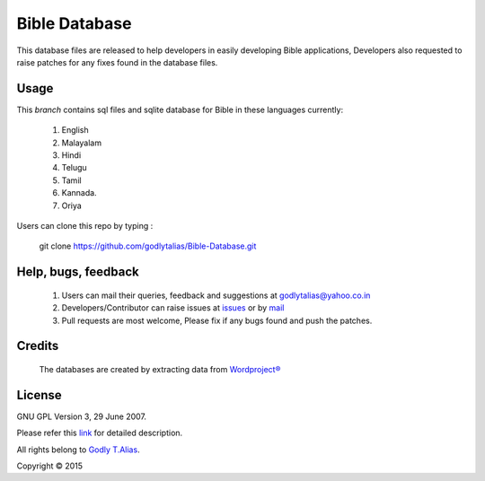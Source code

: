 ==============
Bible Database
==============
This database files are released to help developers in easily developing
Bible applications, Developers also requested to raise patches for any
fixes found in the database files.


Usage 
------

This `branch` contains sql files and sqlite database for Bible in
these languages currently:
   #. English
   #. Malayalam
   #. Hindi
   #. Telugu
   #. Tamil
   #. Kannada.
   #. Oriya

Users can clone this repo by typing :

   git clone https://github.com/godlytalias/Bible-Database.git

Help, bugs, feedback
--------------------
	#. Users can mail their queries, feedback and suggestions at godlytalias@yahoo.co.in 
	#. Developers/Contributor can raise issues at `issues <https://github.com/godlytalias/Bible-Database/issues>`_ or by `mail <mailto:godlytalias@yahoo.co.in>`_
	#. Pull requests are most welcome, Please fix if any bugs found and push the patches.

Credits
-------
  The databases are created by extracting data from `Wordproject® <http://wordproject.org>`_

License
-------

GNU GPL Version 3, 29 June 2007.

Please refer this `link <http://www.gnu.org/licenses/gpl-3.0.txt>`_
for detailed description.

All rights belong to `Godly T.Alias <http://godlytalias.blogspot.com>`_.

Copyright © 2015
